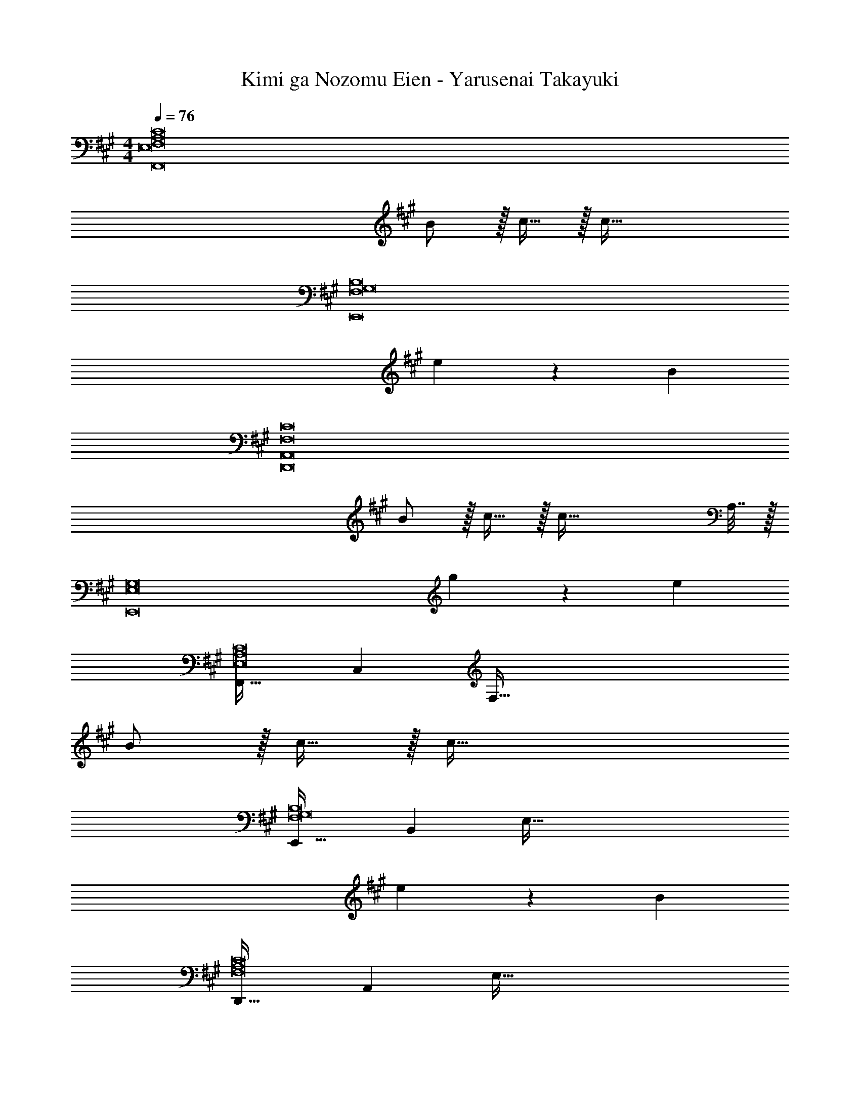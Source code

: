 X: 1
T: Kimi ga Nozomu Eien - Yarusenai Takayuki
Z: ABC Generated by Starbound Composer
L: 1/4
M: 4/4
Q: 1/4=76
K: A
[z4E,8F,8A,8C8F,,8] 
B/ z/32 c15/32 z/32 c95/32 
[z4F,8G,8B,8E,,8] 
e5/18 z/72 B89/24 
[z4F,8C8D,,8A,,8] 
B/ z/32 c15/32 z/32 c87/32 A,7/32 z/32 
[z4E,8G,8E,,8] 
g5/18 z/72 e89/24 
[F,,33/32E,8A,8C8] C, [z63/32F,191/32] 
B/ z/32 c15/32 z/32 c95/32 
[E,,33/32F,8G,8B,8] B,, [z63/32E,191/32] 
e5/18 z/72 B89/24 
[D,,33/32F,8A,8C8] A,, [z7/E,191/32] 
B7/16 z/16 c47/32 A11/24 z/24 [C,,33/32B,65/32G65/32] G,, 
[G,191/32E191/32E,191/32] 
[F,/f33/32] z/32 C15/32 z/32 [F7/16g] z/16 C7/16 z/16 [z51/160G7/16a31/32] 
Q: 1/4=75
z29/160 [z15/32C47/32] [z/20e'] 
Q: 1/4=74
z7/20 
Q: 1/4=73
z3/5 
[z/4a4F,4] 
Q: 1/4=76
z15/4 
[E,/f33/32] z/32 B,15/32 z/32 [g95/32E95/32] 
[E,4F,4G,4B,4E,,4] 
[D,/f33/32] z/32 A,15/32 z/32 [gE95/32] a47/32 g'11/24 z/24 
[D,/e'15/4] z/32 A,15/32 z/32 [z87/32E95/32] c7/32 z/32 
[E4F4G4B4E,4] 
[z161/32E,,61/12F,8G,8] 
[zB,,233/224] [z31/32E,33/32] B, [F,/g33/32] z/32 C15/32 z/32 
[G7/16a] z/16 C7/16 z/16 [z51/160A7/16e487/288] 
Q: 1/4=75
z29/160 [z83/160C47/32] 
Q: 1/4=74
z7/20 
Q: 1/4=73
z7/20 f7/32 z/32 [z/4F,/g4] 
Q: 1/4=76
z9/32 C15/32 z/32 
A95/32 [E,/g33/32] z/32 B,15/32 z/32 
[aG95/32] e63/32 [F,4G,4B,4E,,4B,,4] 
[F,,/g33/32] z/32 C,15/32 z/32 [A,7/16a] z/16 C,7/16 z/16 [z51/160e487/288C63/32] 
Q: 1/4=75
z7/10 
Q: 1/4=74
z7/20 
Q: 1/4=73
z7/20 f7/32 z/32 
[z/4F,,/g15/4] 
Q: 1/4=76
z9/32 C,15/32 z/32 A,7/16 z/16 C,7/16 z/16 [z55/32E63/32] C7/32 z/32 
[F,15/4G,15/4B,15/4E,,4B,,4] A,7/32 z/32 
[z47/20E,,4B,,4G,8] 
Q: 1/4=75
z7/10 
Q: 1/4=74
z7/20 
Q: 1/4=73
z3/5 
[z/4E,,4] 
Q: 1/4=76
z15/4 
[F,/g33/32] z/32 C15/32 z/32 [A7/16a] z/16 [z/C79/32] [z51/160e'487/288] 
Q: 1/4=75
z7/10 
Q: 1/4=74
z7/20 
Q: 1/4=73
z7/20 a7/32 z/32 
[z/4F,/b4] 
Q: 1/4=76
z9/32 C15/32 z/32 A95/32 
[F,,/g33/32] z/32 [z7/16C,15/32] 
Q: 1/4=72
z/16 [A,7/16a] z/16 [z13/32E207/32] 
Q: 1/4=69
z3/32 [z7/8g'191/32] 
Q: 1/4=67
z31/32 
Q: 1/4=64

